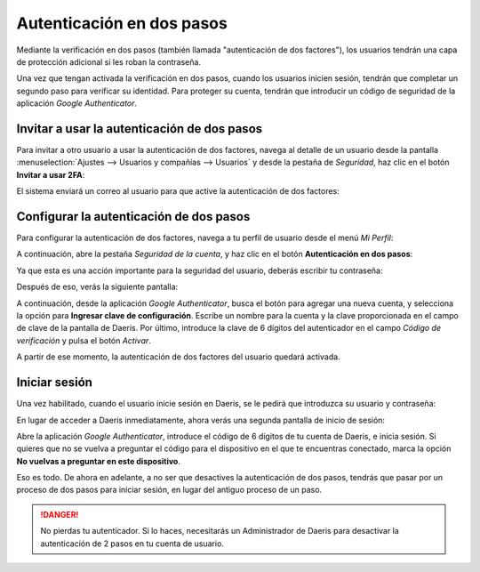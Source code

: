 ==========================
Autenticación en dos pasos
==========================

Mediante la verificación en dos pasos (también llamada "autenticación de dos factores"), los usuarios tendrán una capa
de protección adicional si les roban la contraseña.

Una vez que tengan activada la verificación en dos pasos, cuando los usuarios inicien sesión, tendrán que completar un
segundo paso para verificar su identidad. Para proteger su cuenta, tendrán que introducir un código de seguridad de la
aplicación *Google Authenticator*.

Invitar a usar la autenticación de dos pasos
============================================

Para invitar a otro usuario a usar la autenticación de dos factores, navega al detalle de un usuario desde la pantalla
:menuselection:`Ajustes --> Usuarios y compañías --> Usuarios` y desde la pestaña de *Seguridad*, haz clic en el botón
**Invitar a usar 2FA**:

.. image:: 2fa/invitar-2fa.png
   :align: center
   :alt: Invitar a usar la autenticación de dos factores

El sistema enviará un correo al usuario para que active la autenticación de dos factores:

.. image:: 2fa/correo-2fa.png
   :align: center
   :alt: Correo de invitación a usar la autenticación de dos factores

Configurar la autenticación de dos pasos
========================================

Para configurar la autenticación de dos factores, navega a tu perfil de usuario desde el menú *Mi Perfil*:

.. image:: 2fa/mi-perfil.png
   :align: center
   :alt: Mi perfil de usuario

A continuación, abre la pestaña *Seguridad de la cuenta*, y haz clic en el botón **Autenticación en dos pasos**:

.. image:: 2fa/autenticacion-en-dos-pasos.png
   :align: center
   :alt: Habilitar autenticación en dos pasos

Ya que esta es una acción importante para la seguridad del usuario, deberás escribir tu contraseña:

.. image:: 2fa/confirmar-contrasena.png
   :align: center
   :alt: Confirmar contraseña del usuario

Después de eso, verás la siguiente pantalla:

.. image:: 2fa/activar-autenticacion-de-dos-factores.png
   :align: center
   :alt: Activar la autenticación de dos factores

A continuación, desde la aplicación *Google Authenticator*, busca el botón para agregar una nueva cuenta, y selecciona
la opción para **Ingresar clave de configuración**. Escribe un nombre para la cuenta y la clave proporcionada en el
campo de clave de la pantalla de Daeris. Por último, introduce la clave de 6 dígitos del autenticador en el campo
*Código de verificación* y pulsa el botón *Activar*.

A partir de ese momento, la autenticación de dos factores del usuario quedará activada.

.. image:: 2fa/cuenta-protegida.png
   :align: center
   :alt: Cuenta protegida con autenticación de dos factores

Iniciar sesión
==============

Una vez habilitado, cuando el usuario inicie sesión en Daeris, se le pedirá que introduzca su usuario y contraseña:

.. image:: 2fa/iniciar-sesion.png
   :align: center
   :alt: Iniciar sesión en Daeris

En lugar de acceder a Daeris inmediatamente, ahora verás una segunda pantalla de inicio de sesión:

.. image:: 2fa/iniciar-sesion-2.png
   :align: center
   :alt: Iniciar sesión en Daeris

Abre la aplicación *Google Authenticator*, introduce el código de 6 dígitos de tu cuenta de Daeris, e inicia sesión.
Si quieres que no se vuelva a preguntar el código para el dispositivo en el que te encuentras conectado, marca la opción
**No vuelvas a preguntar en este dispositivo**.

Eso es todo. De ahora en adelante, a no ser que desactives la autenticación de dos pasos, tendrás que pasar por un
proceso de dos pasos para iniciar sesión, en lugar del antiguo proceso de un paso.

.. danger::
   No pierdas tu autenticador. Si lo haces, necesitarás un Administrador de Daeris para desactivar la autenticación de
   2 pasos en tu cuenta de usuario.